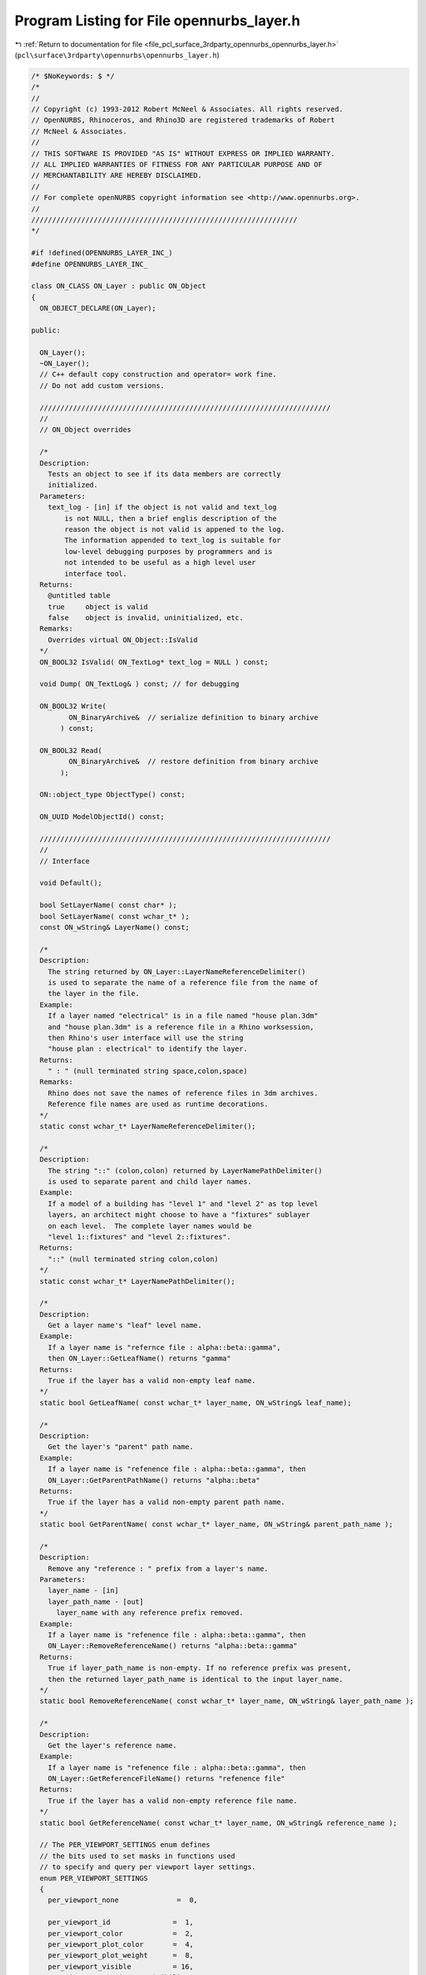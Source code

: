 
.. _program_listing_file_pcl_surface_3rdparty_opennurbs_opennurbs_layer.h:

Program Listing for File opennurbs_layer.h
==========================================

|exhale_lsh| :ref:`Return to documentation for file <file_pcl_surface_3rdparty_opennurbs_opennurbs_layer.h>` (``pcl\surface\3rdparty\opennurbs\opennurbs_layer.h``)

.. |exhale_lsh| unicode:: U+021B0 .. UPWARDS ARROW WITH TIP LEFTWARDS

.. code-block:: cpp

   /* $NoKeywords: $ */
   /*
   //
   // Copyright (c) 1993-2012 Robert McNeel & Associates. All rights reserved.
   // OpenNURBS, Rhinoceros, and Rhino3D are registered trademarks of Robert
   // McNeel & Associates.
   //
   // THIS SOFTWARE IS PROVIDED "AS IS" WITHOUT EXPRESS OR IMPLIED WARRANTY.
   // ALL IMPLIED WARRANTIES OF FITNESS FOR ANY PARTICULAR PURPOSE AND OF
   // MERCHANTABILITY ARE HEREBY DISCLAIMED.
   //        
   // For complete openNURBS copyright information see <http://www.opennurbs.org>.
   //
   ////////////////////////////////////////////////////////////////
   */
   
   #if !defined(OPENNURBS_LAYER_INC_)
   #define OPENNURBS_LAYER_INC_
   
   class ON_CLASS ON_Layer : public ON_Object
   {
     ON_OBJECT_DECLARE(ON_Layer);
   
   public:
   
     ON_Layer();
     ~ON_Layer();
     // C++ default copy construction and operator= work fine.
     // Do not add custom versions.
   
     //////////////////////////////////////////////////////////////////////
     //
     // ON_Object overrides
   
     /*
     Description:
       Tests an object to see if its data members are correctly
       initialized.
     Parameters:
       text_log - [in] if the object is not valid and text_log
           is not NULL, then a brief englis description of the
           reason the object is not valid is appened to the log.
           The information appended to text_log is suitable for 
           low-level debugging purposes by programmers and is 
           not intended to be useful as a high level user 
           interface tool.
     Returns:
       @untitled table
       true     object is valid
       false    object is invalid, uninitialized, etc.
     Remarks:
       Overrides virtual ON_Object::IsValid
     */
     ON_BOOL32 IsValid( ON_TextLog* text_log = NULL ) const;
   
     void Dump( ON_TextLog& ) const; // for debugging
   
     ON_BOOL32 Write(
            ON_BinaryArchive&  // serialize definition to binary archive
          ) const;
   
     ON_BOOL32 Read(
            ON_BinaryArchive&  // restore definition from binary archive
          );
   
     ON::object_type ObjectType() const;
   
     ON_UUID ModelObjectId() const;
   
     //////////////////////////////////////////////////////////////////////
     //
     // Interface
   
     void Default();
   
     bool SetLayerName( const char* );
     bool SetLayerName( const wchar_t* );
     const ON_wString& LayerName() const;
   
     /*
     Description:
       The string returned by ON_Layer::LayerNameReferenceDelimiter()
       is used to separate the name of a reference file from the name of 
       the layer in the file.
     Example:
       If a layer named "electrical" is in a file named "house plan.3dm"
       and "house plan.3dm" is a reference file in a Rhino worksession,
       then Rhino's user interface will use the string 
       "house plan : electrical" to identify the layer.
     Returns:
       " : " (null terminated string space,colon,space)
     Remarks:
       Rhino does not save the names of reference files in 3dm archives.
       Reference file names are used as runtime decorations.
     */
     static const wchar_t* LayerNameReferenceDelimiter();
   
     /*
     Description:
       The string "::" (colon,colon) returned by LayerNamePathDelimiter()
       is used to separate parent and child layer names.
     Example:
       If a model of a building has "level 1" and "level 2" as top level
       layers, an architect might choose to have a "fixtures" sublayer
       on each level.  The complete layer names would be
       "level 1::fixtures" and "level 2::fixtures".
     Returns:
       "::" (null terminated string colon,colon)
     */
     static const wchar_t* LayerNamePathDelimiter();
   
     /*
     Description:
       Get a layer name's "leaf" level name.
     Example:
       If a layer name is "refernce file : alpha::beta::gamma", 
       then ON_Layer::GetLeafName() returns "gamma"
     Returns:    
       True if the layer has a valid non-empty leaf name.
     */
     static bool GetLeafName( const wchar_t* layer_name, ON_wString& leaf_name);
   
     /*
     Description:
       Get the layer's "parent" path name.
     Example:
       If a layer name is "refenence file : alpha::beta::gamma", then
       ON_Layer::GetParentPathName() returns "alpha::beta"
     Returns:    
       True if the layer has a valid non-empty parent path name.
     */
     static bool GetParentName( const wchar_t* layer_name, ON_wString& parent_path_name );
   
     /*
     Description:
       Remove any "reference : " prefix from a layer's name.
     Parameters:
       layer_name - [in]
       layer_path_name - [out]
         layer_name with any reference prefix removed.
     Example:
       If a layer name is "refenence file : alpha::beta::gamma", then
       ON_Layer::RemoveReferenceName() returns "alpha::beta::gamma"
     Returns:    
       True if layer_path_name is non-empty. If no reference prefix was present,
       then the returned layer_path_name is identical to the input layer_name.
     */
     static bool RemoveReferenceName( const wchar_t* layer_name, ON_wString& layer_path_name );
   
     /*
     Description:
       Get the layer's reference name.
     Example:
       If a layer name is "refenence file : alpha::beta::gamma", then
       ON_Layer::GetReferenceFileName() returns "refenence file"
     Returns:    
       True if the layer has a valid non-empty reference file name.
     */
     static bool GetReferenceName( const wchar_t* layer_name, ON_wString& reference_name );
   
     // The PER_VIEWPORT_SETTINGS enum defines
     // the bits used to set masks in functions used
     // to specify and query per viewport layer settings.
     enum PER_VIEWPORT_SETTINGS
     {
       per_viewport_none              =  0,
   
       per_viewport_id               =  1,
       per_viewport_color            =  2,
       per_viewport_plot_color       =  4,
       per_viewport_plot_weight      =  8,
       per_viewport_visible          = 16,
       per_viewport_persistent_visibility = 32,
   
       per_viewport_all_settings     = 0xFFFFFFFF
       // (Developers: these values are used in file IO and must not be changed.)
     };
   
    /*
     Parameters:
       viewport_id - [in]
         If viewport_id is not nil, then checks for per viewport
         settings for that specific viewport.
         If viewport_id is nil, then checks for per viewport settings
         in any viewport.
       settings_mask - [in]
         settings_mask is a bitfield that specifies which settings
         to check for.  The bits are defined in the
         ON_Layer::PER_VIEWPORT_PROPERTIES enum.  If you want to 
         determine if the layer has any per viewport settings,
         then pass 0xFFFFFFFF.
     Returns:
       True if the layer has per viewport override for the specified
       settings.
     */
     bool HasPerViewportSettings(
       ON_UUID viewport_id,
       unsigned int settings_mask
       ) const;
   
     /*
     Parameters:
       viewport_id - [in]
         If viewport_id is not nil, then checks for setting for
         that specific viewport.
         If viewport_id is nil, then checks for any viewport settings.
     Returns:
       True if the layer has per viewport settings.
     */
     bool HasPerViewportSettings(
       const ON_UUID& viewport_id
       ) const;
   
   
     /*
     Description:
       Copies all per viewport settings for the source_viewport_id
     Parameters:
       source_viewport_id - [in]
         viewport id to copy all per viewport settings from
       destination_viewport_id - [in]
         viewport od to copy all per viewport settings to
     Returns:
       True if the settings could be copied, False if no per-viewport
       settings exist for the source viewport id
     */
     bool CopyPerViewportSettings( 
       ON_UUID source_viewport_id,
       ON_UUID destination_viewport_id
       );
   
   
     /*
     Description:
       Copies specified per viewport settings from a source layer to this
       layer.
     Parameters:
       source_layer - [in]
         layer to copy settings from
       viewport_id - [in]
         viewport id to copy all per viewport settings from.
         If viewport_id is nil, then the per viewport settings
         for all viewports will be copied.
       settings_mask - [in]
         bits indicate which settings to copy
         Use the ON_Layer PER_VIEWPORT_SETTINGS enum to
         set the bits.
     Returns:
       True if the settings were copied, False if no per-viewport
       settings exist for the specified viewport_id.
     */
     bool CopyPerViewportSettings( 
       const ON_Layer& source_layer,
       ON_UUID viewport_id,
       unsigned int settings_mask
       );
   
     /*
     Description:
       Delete per viewport layer settings.
     Parameters:
       viewport_id - [in]
         If viewport_id is not nil, then the settings for that
         viewport are deleted.  If viewport_id is nil, then all
         per viewport settings are deleted.
     */
     void DeletePerViewportSettings( 
       const ON_UUID& viewport_id 
       ) const;
   
     /*
     Description:
       Cull unused per viewport layer settings.
     Parameters:
       viewport_id_count - [in]
       viewport_id_list - [in]
         Settings for any viewports NOT in the viewport_id_list[]
         are culled.
     */
     void CullPerViewportSettings( 
       int viewport_id_count, 
       const ON_UUID* viewport_id_list
       );
   
     /*
     Description:
       The PerViewportSettingsCRC() can be used to determine
       when layers have different per viewport settings.
     */
     ON__UINT32 PerViewportSettingsCRC() const;
   
     /*
     Description:
       Set the color used by objects on this layer that do
       not have a per object color set
     Parameters:
       layer_color - [in]
         Passing ON_UNSET_COLOR will clear the settings.
       viewport_id - [in]
         If viewport_id is not nil, then the setting applies only
         to the viewport with the specified id.
     */
     void SetColor( ON_Color layer_color ); // layer display color
   
     /*
     Description:
       Set the color used by objects on this layer that do
       not have a per object color set
     Parameters:
       viewport_id - [in]
         If viewport_id is not nil, then the setting applies only
         to the viewport with the specified id.
       layer_color - [in]
         Passing ON_UNSET_COLOR will clear the settings.
     */
     void SetPerViewportColor( ON_UUID viewport_id, ON_Color layer_color );
   
     /* use ON_Layer::SetPerViewportColor */
     ON_DEPRECATED void SetColor( ON_Color, const ON_UUID& );
   
     /*
     Parameters:
       viewport_id - [in]
         If viewport_id is not nil, then the setting to use
         for a specific viewport is returned.
     Returns:
       The color used by objects on this layer that do
       not have a per object color set.
     */
     ON_Color Color() const;
   
     /*
     Parameters:
       viewport_id - [in]
         If viewport_id is not nil, then the setting to use
         for a specific viewport is returned.
     Returns:
       The color used by objects in the specified viewport and
       on this layer that do not have a per object color set.
     */
     ON_Color PerViewportColor( ON_UUID viewport_id ) const;
   
     /* use ON_Layer::PerViewportColor */
     ON_DEPRECATED ON_Color Color( const ON_UUID& ) const;
   
     /*
     Description:
       Remove any per viewport layer color setting so the
       layer's overall setting will be used for all viewports.
     Parameters:
       viewport_id - [in]
         If viewport_id is not nil, then the setting for this
         viewport will be deleted.  If viewport_id is nil,
         the all per viewport layer color settings will be removed.
     */
     void DeletePerViewportColor( const ON_UUID& viewport_id );
   
     /*
     Description:
       Set the plotting color used by objects on this layer that do
       not have a per object plotting color set
     Parameters:
       plot_color - [in]
         Passing ON_UNSET_COLOR will clear the settings.
       viewport_id - [in]
         If viewport_id is not nil, then the setting applies only
         to the viewport with the specified id.
     */
     void SetPlotColor( ON_Color plot_color ); // plotting color
   
     void SetPerViewportPlotColor( ON_UUID viewport_id, ON_Color plot_color );
   
     /* use ON_Layer::SetPerViewportPlotColor */
     ON_DEPRECATED void SetPlotColor( ON_Color, const ON_UUID& ); 
   
     /*
     Returns:
       The plotting color used by objects on this layer that do
       not have a per object color set.
     */
     ON_Color PlotColor() const;
   
     /*
     Parameters:
       viewport_id - [in]
         If viewport_id is not nil, then the setting to use
         for a specific viewport is returned.
     Returns:
       The plotting color used by objects on this layer that do
       not have a per object color set.
     */
     ON_Color PerViewportPlotColor( ON_UUID viewport_id ) const;
     
     /* use ON_Layer::PerViewportPlotColor */
     ON_DEPRECATED ON_Color PlotColor( const ON_UUID& ) const;
   
     /*
     Description:
       Remove any per viewport plot color setting so the
       layer's overall setting will be used for all viewports.
     Parameters:
       viewport_id - [in]
         If viewport_id is not nil, then the setting for this
         viewport will be deleted.  If viewport_id is nil,
         the all per viewport plot color settings will be removed.
     */
     void DeletePerViewportPlotColor( const ON_UUID& viewport_id );
   
     /*
     Description:
       Set the index of the linetype used by objects on this layer that do
       not have a per object lintypes
     Parameters:
       linetype_index - [in]
         Passing -1 will clear the setting.
     */
     bool SetLinetypeIndex( int linetype_index );
   
     /*
     Returns:
       The index of the linetype used by objects on this layer that do
       not have a per object linetype set.
     */
     int LinetypeIndex() const;
   
     /*
     Returns:
       Returns true if objects on layer are visible.
     Remarks:
       Does not inspect per viewport settings.
     See Also:
       ON_Layer::SetVisible
     */
     bool IsVisible() const;
   
     /*
     Description:
       Controls layer visibility
     Parameters:
       bVisible - [in] true to make layer visible, 
                       false to make layer invisible
       viewport_id - [in]
         If viewport_id is not nil, then the setting applies only
         to the viewport with the specified id.
     See Also:
       ON_Layer::IsVisible
     */
     void SetVisible( bool bVisible );
   
     /*
     Description:
       The persistent visbility setting is used for layers whose
       visibilty can be changed by a "parent" object. A common case
       is when a layer is a child layer (ON_Layer.m_parent_id is
       not nil). In this case, when a parent layer is turned off,
       then child layers are also turned off. The persistent
       visibility setting determines what happens when the parent
       is turned on again.
     Returns:
       true: 
         If this layer's visibility is controlled by a parent object
         and the parent is turned on (after being off), then this
         layer will also be turned on.
       false:
         If this layer's visibility is controlled by a parent object
         and the parent layer is turned on (after being off), then
         this layer will continue to be off.
     Remarks:
       When the persistent visbility is not explicitly set, this
       function returns the current value of IsVisible().
     See Also:
       ON_Layer::SetPersistentVisibility
       ON_Layer::UnsetPersistentVisibility
     */
     bool PersistentVisibility() const;
   
     /*
     Description:
       Set the persistent visibility setting for this layer.
     Parameters:
       bPersistentVisibility - [in]
         persistent visibility setting for this layer.
     Remarks:
       See ON_Layer::PersistentVisibility for a detailed description
       of persistent visibility.
     See Also:
       ON_Layer::PersistentVisibility
       ON_Layer::UnsetPersistentVisibility
     */
     void SetPersistentVisibility( bool bPersistentVisibility );
   
     /*
     Description:
       Remove any explicit persistent visibility setting from this
       layer. When persistent visibility is not explictly set,
       the value of ON_Layer::IsVisible() is used.
     Remarks:
       See ON_Layer::PersistentVisibility for a detailed description
       of persistent visibility.
     See Also:
       ON_Layer::PersistentVisibility
       ON_Layer::SetPersistentVisibility
     */
     void UnsetPersistentVisibility();
       
     /*
     Parameters:
       viewport_id - [in]
         If viewport_id is not nil, then the visibility setting
         for that viewport is returned.  If viewport_id
         is nil, then true is returned if the layer is visible
         in some viewport.
     Returns:
       Returns true if objects on layer are visible.
     */
     bool PerViewportIsVisible( ON_UUID viewport_id ) const; 
   
     /* use ON_Layer::PerViewportIsVisible */ 
     ON_DEPRECATED bool IsVisible( const ON_UUID& ) const; 
   
     /*
     Description:
       Controls layer visibility in specific viewports.
     Parameters:
       viewport_id - [in]
         If viewport_id is not nil, then the setting applies only
         to the viewport with the specified id.  If viewport_id
         is nil, then the setting applies to all viewports with
         per viewport layer settings.
       bVisible - [in] true to make layer visible, 
                       false to make layer invisible
     See Also:
       ON_Layer::IsVisibleInViewport()
     */
     void SetPerViewportVisible( ON_UUID viewport_id, bool bVisible );
     
     /* use ON_Layer::SetPerViewportVisible */ 
     ON_DEPRECATED void SetVisible( bool, const ON_UUID& );
   
     /*
     Parameters:
       viewport_id - [in]
         id of a viewport.  If viewport_id is nil, then 
         ON_Layer::PersistentVisibility() is returned.
     Returns:
       true: 
         If this layer's visibility in the specified viewport is 
         controlled by a parent object and the parent is turned on
         (after being off), then this layer will also be turned on
         in the specified viewport.
       false:
         If this layer's visibility in the specified viewport is
         controlled by a parent object and the parent layer is 
         turned on (after being off), then this layer will continue
         to be off in the specified viewport.
     Remarks:
       See ON_Layer::SetPersistentVisibility
       for a description of persistent visibility.
     See Also:
       ON_Layer::SetPerViewportPersistentVisibility
     */
     bool PerViewportPersistentVisibility( ON_UUID viewport_id ) const;
   
     /*
     Description:
       This function allows per viewport setting the
       child visibility property.
     Parameters
       viewport_id - [in]
       bPersistentVisibility - [in]
     Remarks:
       See ON_Layer::SetPersistentVisibility
       for a description of the child visibility property.
     See Also:
       ON_Layer::SetPersistentVisibility
     */
     void SetPerViewportPersistentVisibility( ON_UUID viewport_id, bool bPersistentVisibility );
   
     void UnsetPerViewportPersistentVisibility( ON_UUID viewport_id );    
   
     /*
     Description:
       Remove any per viewport visibility setting so the
       layer's overall setting will be used for all viewports.
     Parameters:
       viewport_id - [in]
         If viewport_id is not nil, then the setting for this
         viewport will be deleted.  If viewport_id is nil,
         the all per viewport visibility settings will be removed.
     */
     void DeletePerViewportVisible( const ON_UUID& viewport_id );
   
     /*
     Description:
       Get a list of the viewport ids of viewports that 
       that have per viewport visibility settings that
       override the default layer visibility setting 
       ON_Layer::m_bVisible.
     Parameters:
       viewport_id_list - [out]
         List of viewport id's that have a per viewport visibility
         setting.  If the returned list is empty, then there
         are no per viewport visibility settings.
     Returns:
       Number of ids added to the list.
     */
     void GetPerViewportVisibilityViewportIds(
       ON_SimpleArray<ON_UUID>& viewport_id_list
       ) const;
   
     /*
     Returns:
       Returns true if objects on layer are locked.
     See Also:
       ON_Layer::SetLocked
     */
     bool IsLocked() const;
   
     /*
     Description:
       Controls layer locked
     Parameters:
       bLocked - [in] True to lock layer
                      False to unlock layer
     See Also:
       ON_Layer::IsLocked
     */
     void SetLocked( bool bLocked );
   
     /*
     Description:
       The persistent locking setting is used for layers that can
       be locked by a "parent" object. A common case is when a layer
       is a child layer (ON_Layer.m_parent_id is not nil). In this 
       case, when a parent layer is locked, then child layers are 
       also locked. The persistent locking setting determines what
       happens when the parent is unlocked again.
     Returns:
       true: 
         If this layer's locking is controlled by a parent object
         and the parent is unlocked (after being locked), then this
         layer will also be unlocked.
       false:
         If this layer's locking is controlled by a parent object
         and the parent layer is unlocked (after being locked), then
         this layer will continue to be locked.
     Remarks:
       When the persistent locking is not explicitly set, this
       function returns the current value of IsLocked().
     See Also:
       ON_Layer::SetPersistentLocking
       ON_Layer::UnsetPersistentLocking
     */
     bool PersistentLocking() const;
   
     /*
     Description:
       Set the persistent locking setting for this layer.
     Parameters:
       bPersistentLocking - [in]
         persistent locking for this layer.
     Remarks:
       See ON_Layer::PersistentLocking for a detailed description of
       persistent locking.
     See Also:
       ON_Layer::PersistentLocking
       ON_Layer::UnsetPersistentLocking
     */
     void SetPersistentLocking(bool bPersistentLocking);
   
     /*
     Description:
       Remove any explicity persistent locking settings from this
       layer.
     Remarks:
       See ON_Layer::PersistentLocking for a detailed description of
       persistent locking.
     See Also:
       ON_Layer::PersistentLocking
       ON_Layer::SetPersistentLocking
     */
     void UnsetPersistentLocking();
   
     /*
     Returns:
       Value of (IsVisible() && !IsLocked()).
     */
     bool IsVisibleAndNotLocked() const;
   
     /*
     Returns:
       Value of (IsVisible() && IsLocked()).
     */
     bool IsVisibleAndLocked() const;
   
     //////////
     // Index of render material for objects on this layer that have
     // MaterialSource() == ON::material_from_layer.
     // A material index of -1 indicates no material has been assigned
     // and the material created by the default ON_Material constructor
     // should be used.
     bool SetRenderMaterialIndex( int ); // index of layer's rendering material
     int RenderMaterialIndex() const;
   
     bool SetLayerIndex( int ); // index of this layer;
     int LayerIndex() const;
   
     bool SetIgesLevel( int ); // IGES level for this layer
     int IgesLevel() const;
   
     /*
     Description:
       Get the weight (thickness) of the plotting pen.
     Returns:
       Thickness of the plotting pen in millimeters.
       A thickness of  0.0 indicates the "default" pen weight should be used.
       A thickness of -1.0 indicates the layer should not be printed.
     */
     double PlotWeight() const;
     
     double PerViewportPlotWeight( ON_UUID viewport_id ) const;
   
     /* use ON_Layer::PerViewportPlotWeight */ 
     ON_DEPRECATED double PlotWeight( const ON_UUID& ) const;
   
     /*
     Description:
       Set the weight of the plotting pen.
     Parameters:
       plot_weight_mm - [in] Set the thickness of the plotting pen in millimeters.
          0.0 means use the default pen width which is a Rhino app setting.
         -1.0 means layer does not print (still displays on the screen)
     */
     void SetPlotWeight(double plot_weight_mm);
   
     /*
     Description:
       Set the weight of the plotting pen.
     Parameters:
       plot_weight_mm - [in] Set the thickness of the plotting pen in millimeters.
          0.0 means use the default pen width which is a Rhino app setting.
         -1.0 means layer does not print (still displays on the screen)
     */
     void SetPerViewportPlotWeight(ON_UUID viewport_id, double plot_weight_mm);
   
     /* use ON_Layer::SetPerViewportPlotWeight */ 
     ON_DEPRECATED void SetPlotWeight(double, const ON_UUID& );
   
     /*
     Description:
       Remove any per viewport plot weight setting so the
       layer's overall setting will be used for all viewports.
     Parameters:
       viewport_id - [in]
         If viewport_id is not nil, then the setting for this
         viewport will be deleted.  If viewport_id is nil,
         the all per viewport plot weight settings will be removed.
     */
     void DeletePerViewportPlotWeight( const ON_UUID& viewport_id );
   
     /*
     Description:
       Use UpdateViewportIds() to change viewport ids in situations
       like merging when a viewport id conflict requires the viewport
       ids in a file to be changed.
     Returns:
       Number of viewport ids that were updated.
     */
     int UpdateViewportIds( 
       const ON_UuidPairList& viewport_id_map 
       );
   
   public:
   
     int m_layer_index;       // index of this layer
     ON_UUID m_layer_id;
     ON_UUID m_parent_layer_id; // Layers are origanized in a hierarchical 
                                // structure (like file folders).
                                // If a layer is in a parent layer, 
                                // then m_parent_layer_id is the id of 
                                // the parent layer.
   
     int m_iges_level;        // IGES level number if this layer was made during IGES import
   
   
   
     // Rendering material:
     //   If you want something simple and fast, set 
     //   m_material_index to the index of your rendering material 
     //   and ignore m_rendering_attributes.
     //   If you are developing a fancy plug-in renderer, and a user is
     //   assigning one of your fabulous rendering materials to this
     //   layer, then add rendering material information to the 
     //   m_rendering_attributes.m_materials[] array. 
     //
     // Developers:
     //   As soon as m_rendering_attributes.m_materials[] is not empty,
     //   rendering material queries slow down.  Do not populate
     //   m_rendering_attributes.m_materials[] when setting 
     //   m_material_index will take care of your needs.
     int m_material_index; 
     ON_RenderingAttributes m_rendering_attributes;
     
     int m_linetype_index;    // index of linetype
     
     // Layer display attributes.
     //   If m_display_material_id is nil, then m_color is the layer color
     //   and defaults are used for all other display attributes.
     //   If m_display_material_id is not nil, then some complicated
     //   scheme is used to decide what objects on this layer look like.
     //   In all cases, m_color is a good choice if you don't want to
     //   deal with m_display_material_id.  In Rhino, m_display_material_id
     //   is used to identify a registry entry that contains user specific
     //   display preferences.
     ON_Color m_color;
     ON_UUID m_display_material_id;
   
     // Layer printing (plotting) attributes.
     ON_Color m_plot_color;   // printing color
                              // ON_UNSET_COLOR means use layer color
     double m_plot_weight_mm; // printing pen thickness in mm
                              //  0.0 means use the default width (a Rhino app setting)
                              // -1.0 means layer does not print (still visible on screen)
     ON_wString m_name;
   
     bool m_bVisible;  // If true, objects on this layer are visible.
     bool m_bLocked;   // If true, objects on this layer cannot be modified.
     bool m_bExpanded; // If true, when the layer table is displayed in
                       // a tree control then the list of child layers is
                       // shown in the control.
   
   
     //////////////////////////////////////////////////////////////
     //
     // Tools for saving layer settings.
     //
     enum LAYER_SETTINGS
     {
       no_layer_settings = 0,
       userdata_settings = 1,
       color_settings = 2,
       plot_color_settings = 4,
       plot_weight_settings = 8,
       visible_settings = 16,
       locked_settings = 32,
       all_layer_settings = 0xFFFFFFFF
     };
   
     /*
     Returns:
       Bits in the returned value indicate if there are differences
       between layer0 and layer1.  For example, if the layers have 
       difference color, then the returned value would have the
       "color" bit set.
     */
     static unsigned int Differences( const ON_Layer& layer0, const ON_Layer& layer1 );
   
     /*
     Description:
       Use settings_values and settings to set the specified values 
       on this layer.
     Parameters:
       settings_values - [in]
       settings - [in]
         LAYER_SETTINGS bits specify which values of this
         should be set from settings_values.
     */
     void Set( unsigned int settings, const ON_Layer& settings_values  );
   
     /*
     Description:
       Saves current values of the specified settings so
       they can be retrieved by GetSettings().
     Parameters:
       settings - [in]
         LAYER_SETTINGS bits specify which values to save.
         if 0 == settings, then all saved settings are deleted.
       bUpdate - [in]
         If true, then previously saved settings for properties
         not identified by the settings paramter are left intact.
         If false, all previously saved settings are removed.
     */
     void SaveSettings( unsigned int settings, bool bUpdate );
   
     /*
     Returns:
       0 if the layer does not have saved settings.
       Nonzero value with LAYER_SETTINGS bits specifying which settings
       are saved.  The saved that can be retrieved by calling 
       GetSavedSettings().    
     */
     unsigned int SavedSettings() const;
   
     /*
     Description:
       Gets values of the saved settings.
     Parameters:
       layer - [in/out]
         values of saved settings are set and all other values are
         left unchanged.
       settings - [out]
         LAYER_SETTINGS bits specify which layer values were set
         by this call.
     Returns:
       True if there were saved settings.
     */
     bool GetSavedSettings( ON_Layer& layer, unsigned int& settings ) const;
     
   private:
     // The following information may not be accurate and is subject
     // to change at any time.
     //
     // m_extension_bits & 0x01: 
     //   The value of ( m_extension_bits & 0x01) is used to speed
     //   common per viewport visiblity and color queries.
     //     0x00 = there may be per viewport settings on this layer.
     //     0x01 = there are no per viewport settings on this layer.
     //
     // m_extension_bits & 0x06:
     //   The value of ( m_extension_bits & 0x06) is the persistent
     //   visibility setting for this layer.
     //     0x00 = no persistent visibility setting
     //     0x02 = persistent visibility = true
     //     0x04 = persistent visibility = false
     //     0x06 = invalid value - treated as 0x00
     //
     // m_extension_bits & 0x18:
     //   The value of ( m_extension_bits & 0x18) is the persistent
     //   locking setting for this layer.
     //     0x00 = no persistent locking setting
     //     0x08 = persistent locking = true
     //     0x10 = persistent locking = false
     //     0x18 = invalid value - treated as 0x00
     unsigned char m_extension_bits;
   };
   
   
   #endif
   
